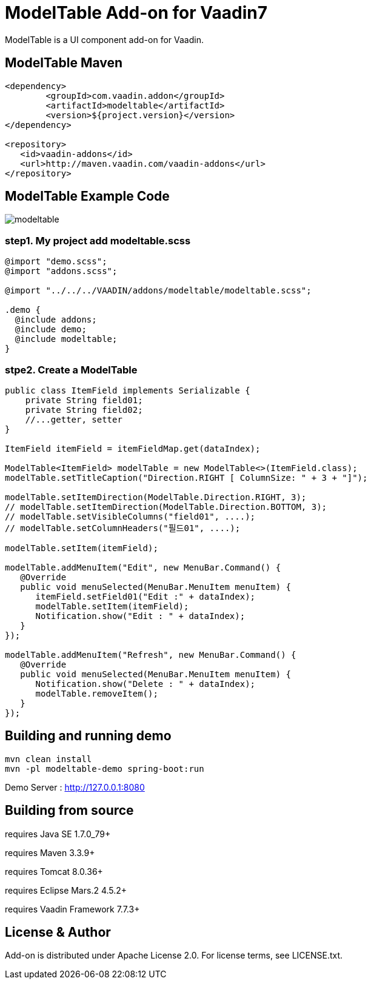 =  ModelTable Add-on for Vaadin7

ModelTable is a UI component add-on for Vaadin.

== ModelTable Maven

[source,xml,indent=0]
----
<dependency>
	<groupId>com.vaadin.addon</groupId>
	<artifactId>modeltable</artifactId>
	<version>${project.version}</version>
</dependency>

<repository>
   <id>vaadin-addons</id>
   <url>http://maven.vaadin.com/vaadin-addons</url>
</repository>
----

== ModelTable Example Code

image::data/screenshot/modeltable.png[]

=== step1. My project add modeltable.scss
[source,css,indent=0]
----
@import "demo.scss";
@import "addons.scss";

@import "../../../VAADIN/addons/modeltable/modeltable.scss";

.demo {
  @include addons;
  @include demo;
  @include modeltable;
}
----

=== stpe2. Create a ModelTable 
[source,java,indent=0]
----
public class ItemField implements Serializable {
    private String field01;
    private String field02;
    //...getter, setter
}

ItemField itemField = itemFieldMap.get(dataIndex);

ModelTable<ItemField> modelTable = new ModelTable<>(ItemField.class);
modelTable.setTitleCaption("Direction.RIGHT [ ColumnSize: " + 3 + "]");

modelTable.setItemDirection(ModelTable.Direction.RIGHT, 3);
// modelTable.setItemDirection(ModelTable.Direction.BOTTOM, 3);
// modelTable.setVisibleColumns("field01", ....);
// modelTable.setColumnHeaders("필드01", ....);

modelTable.setItem(itemField);

modelTable.addMenuItem("Edit", new MenuBar.Command() {
   @Override
   public void menuSelected(MenuBar.MenuItem menuItem) {
      itemField.setField01("Edit :" + dataIndex);
      modelTable.setItem(itemField);
      Notification.show("Edit : " + dataIndex);
   }
});

modelTable.addMenuItem("Refresh", new MenuBar.Command() {
   @Override
   public void menuSelected(MenuBar.MenuItem menuItem) {
      Notification.show("Delete : " + dataIndex);
      modelTable.removeItem();
   }
});
----

## Building and running demo

[source,groovy,indent=0]
----
mvn clean install
mvn -pl modeltable-demo spring-boot:run
----

Demo Server : http://127.0.0.1:8080

== Building from source

requires Java SE 1.7.0_79+

requires Maven 3.3.9+

requires Tomcat 8.0.36+

requires Eclipse Mars.2 4.5.2+ 

requires Vaadin Framework 7.7.3+

== License & Author

Add-on is distributed under Apache License 2.0. For license terms, see LICENSE.txt.


